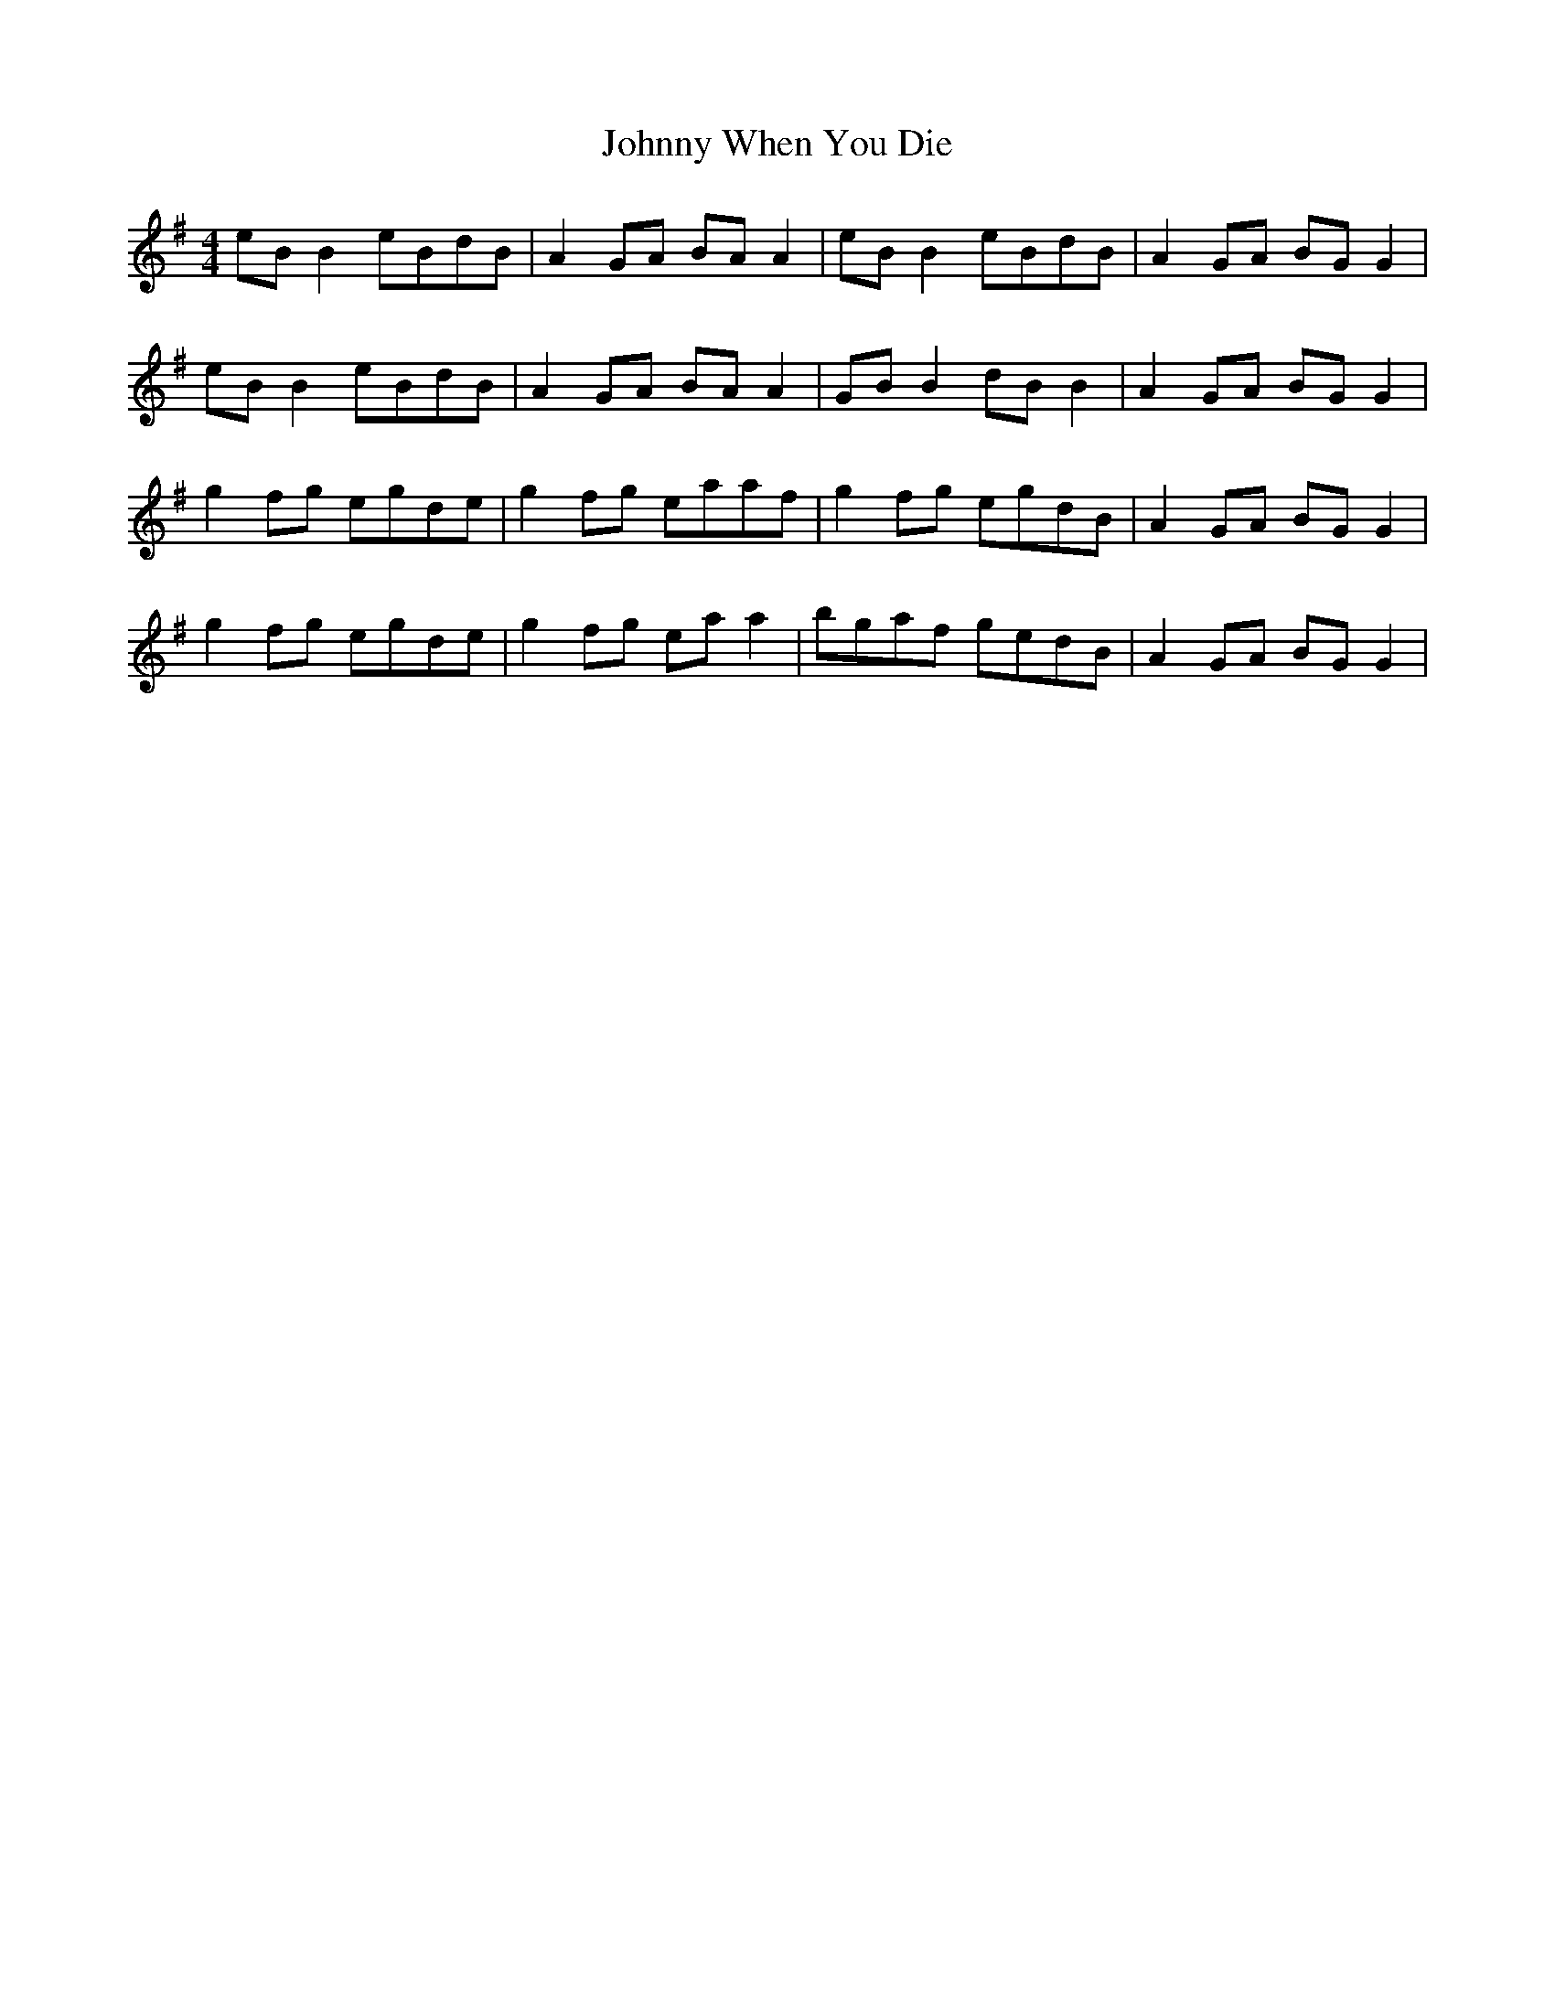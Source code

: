 X: 20818
T: Johnny When You Die
R: reel
M: 4/4
K: Gmajor
eBB2 eBdB|A2GA BAA2|eBB2 eBdB|A2GA BGG2|
eBB2 eBdB|A2GA BAA2|GBB2 dBB2|A2GA BGG2|
g2fg egde|g2fg eaaf|g2fg egdB|A2GA BGG2|
g2fg egde|g2fg eaa2|bgaf gedB|A2GA BGG2|


